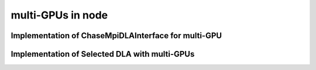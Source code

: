 .. _para-chase-mpi-gpu:

multi-GPUs in node
----------------------

Implementation of ChaseMpiDLAInterface for multi-GPU
^^^^^^^^^^^^^^^^^^^^^^^^^^^^^^^^^^^^^^^^^^^^^^^^^^^^^

.. doxygenclass:: chase::mpi::ChaseMpiDLAMultiGPU
   :project: ChASE
   :members: ChaseMpiDLABlaslapack,shiftMatrix, preApplication,apply,postApplication,applyVec,lange,gegqr,axpy,scal,nrm2,dot,gemm_small,gemm_large,stemr,RR_kernel


Implementation of Selected DLA with multi-GPUs
^^^^^^^^^^^^^^^^^^^^^^^^^^^^^^^^^^^^^^^^^^^^^^^

.. doxygenclass:: chase::mpi::mgpu_cudaDLA
   :project: ChASE
   :members: mgpu_cudaDLA, distribute_H,distribute_V,computeHemm,return_W,synchronizeAll,gegqr,RR_kernel
